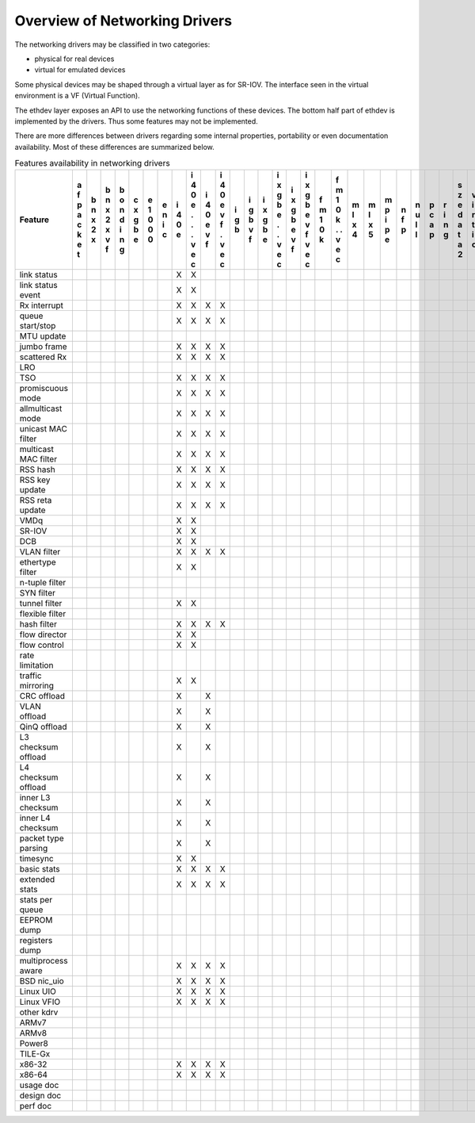 ..  BSD LICENSE
    Copyright 2016 6WIND S.A.

    Redistribution and use in source and binary forms, with or without
    modification, are permitted provided that the following conditions
    are met:

    * Redistributions of source code must retain the above copyright
    notice, this list of conditions and the following disclaimer.
    * Redistributions in binary form must reproduce the above copyright
    notice, this list of conditions and the following disclaimer in
    the documentation and/or other materials provided with the
    distribution.
    * Neither the name of 6WIND S.A. nor the names of its
    contributors may be used to endorse or promote products derived
    from this software without specific prior written permission.

    THIS SOFTWARE IS PROVIDED BY THE COPYRIGHT HOLDERS AND CONTRIBUTORS
    "AS IS" AND ANY EXPRESS OR IMPLIED WARRANTIES, INCLUDING, BUT NOT
    LIMITED TO, THE IMPLIED WARRANTIES OF MERCHANTABILITY AND FITNESS FOR
    A PARTICULAR PURPOSE ARE DISCLAIMED. IN NO EVENT SHALL THE COPYRIGHT
    OWNER OR CONTRIBUTORS BE LIABLE FOR ANY DIRECT, INDIRECT, INCIDENTAL,
    SPECIAL, EXEMPLARY, OR CONSEQUENTIAL DAMAGES (INCLUDING, BUT NOT
    LIMITED TO, PROCUREMENT OF SUBSTITUTE GOODS OR SERVICES; LOSS OF USE,
    DATA, OR PROFITS; OR BUSINESS INTERRUPTION) HOWEVER CAUSED AND ON ANY
    THEORY OF LIABILITY, WHETHER IN CONTRACT, STRICT LIABILITY, OR TORT
    (INCLUDING NEGLIGENCE OR OTHERWISE) ARISING IN ANY WAY OUT OF THE USE
    OF THIS SOFTWARE, EVEN IF ADVISED OF THE POSSIBILITY OF SUCH DAMAGE.

Overview of Networking Drivers
==============================

The networking drivers may be classified in two categories:

- physical for real devices
- virtual for emulated devices

Some physical devices may be shaped through a virtual layer as for
SR-IOV.
The interface seen in the virtual environment is a VF (Virtual Function).

The ethdev layer exposes an API to use the networking functions
of these devices.
The bottom half part of ethdev is implemented by the drivers.
Thus some features may not be implemented.

There are more differences between drivers regarding some internal properties,
portability or even documentation availability.
Most of these differences are summarized below.

.. _table_net_pmd_features:

.. raw:: html

   <style>
      table#id1 th {
         font-size: 80%;
         white-space: pre-wrap;
         text-align: center;
         vertical-align: top;
         padding: 3px;
      }
      table#id1 th:first-child {
         vertical-align: bottom;
      }
      table#id1 td {
         font-size: 70%;
         padding: 1px;
      }
      table#id1 td:first-child {
         padding-left: 1em;
      }
   </style>

.. table:: Features availability in networking drivers

   ==================== = = = = = = = = = = = = = = = = = = = = = = = = = = = = = = =
   Feature              a b b b c e e i i i i i i i i i i f f m m m n n p r s v v v x
                        f n n o x 1 n 4 4 4 4 g g x x x x m m l l p f u c i z i i m e
                        p x x n g 0 i 0 0 0 0 b b g g g g 1 1 x x i p l a n e r r x n
                        a 2 2 d b 0 c e e e e   v b b b b 0 0 4 5 p   l p g d t t n v
                        c x x i e 0     . v v   f e e e e k k     e         a i i e i
                        k   v n         . f f       . v v   .               t o o t r
                        e   f g         .   .       . f f   .               a   . 3 t
                        t               v   v       v   v   v               2   v
                                        e   e       e   e   e                   e
                                        c   c       c   c   c                   c
   ==================== = = = = = = = = = = = = = = = = = = = = = = = = = = = = = = =
   link status                        X X
   link status event                  X X
   Rx interrupt                       X X X X
   queue start/stop                   X X X X
   MTU update
   jumbo frame                        X X X X
   scattered Rx                       X X X X
   LRO
   TSO                                X X X X
   promiscuous mode                   X X X X
   allmulticast mode                  X X X X
   unicast MAC filter                 X X X X
   multicast MAC filter               X X X X
   RSS hash                           X X X X
   RSS key update                     X X X X
   RSS reta update                    X X X X
   VMDq                               X X
   SR-IOV                             X X
   DCB                                X X
   VLAN filter                        X X X X
   ethertype filter                   X X
   n-tuple filter
   SYN filter
   tunnel filter                      X X
   flexible filter
   hash filter                        X X X X
   flow director                      X X
   flow control                       X X
   rate limitation
   traffic mirroring                  X X
   CRC offload                        X   X
   VLAN offload                       X   X
   QinQ offload                       X   X
   L3 checksum offload                X   X
   L4 checksum offload                X   X
   inner L3 checksum                  X   X
   inner L4 checksum                  X   X
   packet type parsing                X   X
   timesync                           X X
   basic stats                        X X X X
   extended stats                     X X X X
   stats per queue
   EEPROM dump
   registers dump
   multiprocess aware                 X X X X
   BSD nic_uio                        X X X X
   Linux UIO                          X X X X
   Linux VFIO                         X X X X
   other kdrv
   ARMv7
   ARMv8
   Power8
   TILE-Gx
   x86-32                             X X X X
   x86-64                             X X X X
   usage doc
   design doc
   perf doc
   ==================== = = = = = = = = = = = = = = = = = = = = = = = = = = = = = = =
